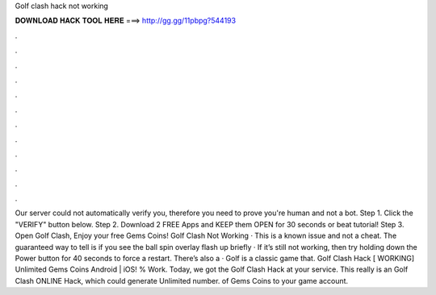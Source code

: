 Golf clash hack not working

𝐃𝐎𝐖𝐍𝐋𝐎𝐀𝐃 𝐇𝐀𝐂𝐊 𝐓𝐎𝐎𝐋 𝐇𝐄𝐑𝐄 ===> http://gg.gg/11pbpg?544193

.

.

.

.

.

.

.

.

.

.

.

.

Our server could not automatically verify you, therefore you need to prove you're human and not a bot. Step 1. Click the "VERIFY" button below. Step 2. Download 2 FREE Apps and KEEP them OPEN for 30 seconds or beat tutorial! Step 3. Open Golf Clash, Enjoy your free Gems Coins! Golf Clash Not Working · This is a known issue and not a cheat. The guaranteed way to tell is if you see the ball spin overlay flash up briefly · If it’s still not working, then try holding down the Power button for 40 seconds to force a restart. There’s also a · Golf is a classic game that. Golf Clash Hack [ WORKING] Unlimited Gems Coins Android | iOS! % Work. Today, we got the Golf Clash Hack at your service. This really is an Golf Clash ONLINE Hack, which could generate Unlimited number. of Gems Coins to your game account.